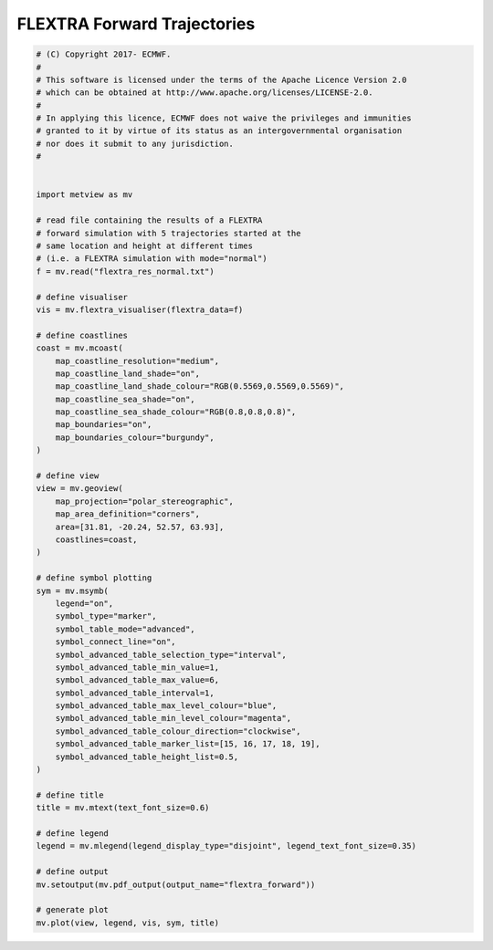.. only:: html

    .. note::
        :class: sphx-glr-download-link-note

        Click :ref:`here <sphx_glr_download_auto_examples_flextra_forward.py>`     to download the full example code
    .. rst-class:: sphx-glr-example-title

    .. _sphx_glr_auto_examples_flextra_forward.py:


FLEXTRA Forward Trajectories
===============================



.. image:: /auto_examples/images/sphx_glr_flextra_forward_001.png
    :alt: flextra forward
    :class: sphx-glr-single-img






.. code-block:: default


    # (C) Copyright 2017- ECMWF.
    #
    # This software is licensed under the terms of the Apache Licence Version 2.0
    # which can be obtained at http://www.apache.org/licenses/LICENSE-2.0.
    #
    # In applying this licence, ECMWF does not waive the privileges and immunities
    # granted to it by virtue of its status as an intergovernmental organisation
    # nor does it submit to any jurisdiction.
    #


    import metview as mv

    # read file containing the results of a FLEXTRA
    # forward simulation with 5 trajectories started at the
    # same location and height at different times
    # (i.e. a FLEXTRA simulation with mode="normal")
    f = mv.read("flextra_res_normal.txt")

    # define visualiser
    vis = mv.flextra_visualiser(flextra_data=f)

    # define coastlines
    coast = mv.mcoast(
        map_coastline_resolution="medium",
        map_coastline_land_shade="on",
        map_coastline_land_shade_colour="RGB(0.5569,0.5569,0.5569)",
        map_coastline_sea_shade="on",
        map_coastline_sea_shade_colour="RGB(0.8,0.8,0.8)",
        map_boundaries="on",
        map_boundaries_colour="burgundy",
    )

    # define view
    view = mv.geoview(
        map_projection="polar_stereographic",
        map_area_definition="corners",
        area=[31.81, -20.24, 52.57, 63.93],
        coastlines=coast,
    )

    # define symbol plotting
    sym = mv.msymb(
        legend="on",
        symbol_type="marker",
        symbol_table_mode="advanced",
        symbol_connect_line="on",
        symbol_advanced_table_selection_type="interval",
        symbol_advanced_table_min_value=1,
        symbol_advanced_table_max_value=6,
        symbol_advanced_table_interval=1,
        symbol_advanced_table_max_level_colour="blue",
        symbol_advanced_table_min_level_colour="magenta",
        symbol_advanced_table_colour_direction="clockwise",
        symbol_advanced_table_marker_list=[15, 16, 17, 18, 19],
        symbol_advanced_table_height_list=0.5,
    )

    # define title
    title = mv.mtext(text_font_size=0.6)

    # define legend
    legend = mv.mlegend(legend_display_type="disjoint", legend_text_font_size=0.35)

    # define output
    mv.setoutput(mv.pdf_output(output_name="flextra_forward"))

    # generate plot
    mv.plot(view, legend, vis, sym, title)


.. _sphx_glr_download_auto_examples_flextra_forward.py:


.. only :: html

 .. container:: sphx-glr-footer
    :class: sphx-glr-footer-example



  .. container:: sphx-glr-download sphx-glr-download-python

     :download:`Download Python source code: flextra_forward.py <flextra_forward.py>`



  .. container:: sphx-glr-download sphx-glr-download-jupyter

     :download:`Download Jupyter notebook: flextra_forward.ipynb <flextra_forward.ipynb>`


.. only:: html

 .. rst-class:: sphx-glr-signature

    `Gallery generated by Sphinx-Gallery <https://sphinx-gallery.github.io>`_
